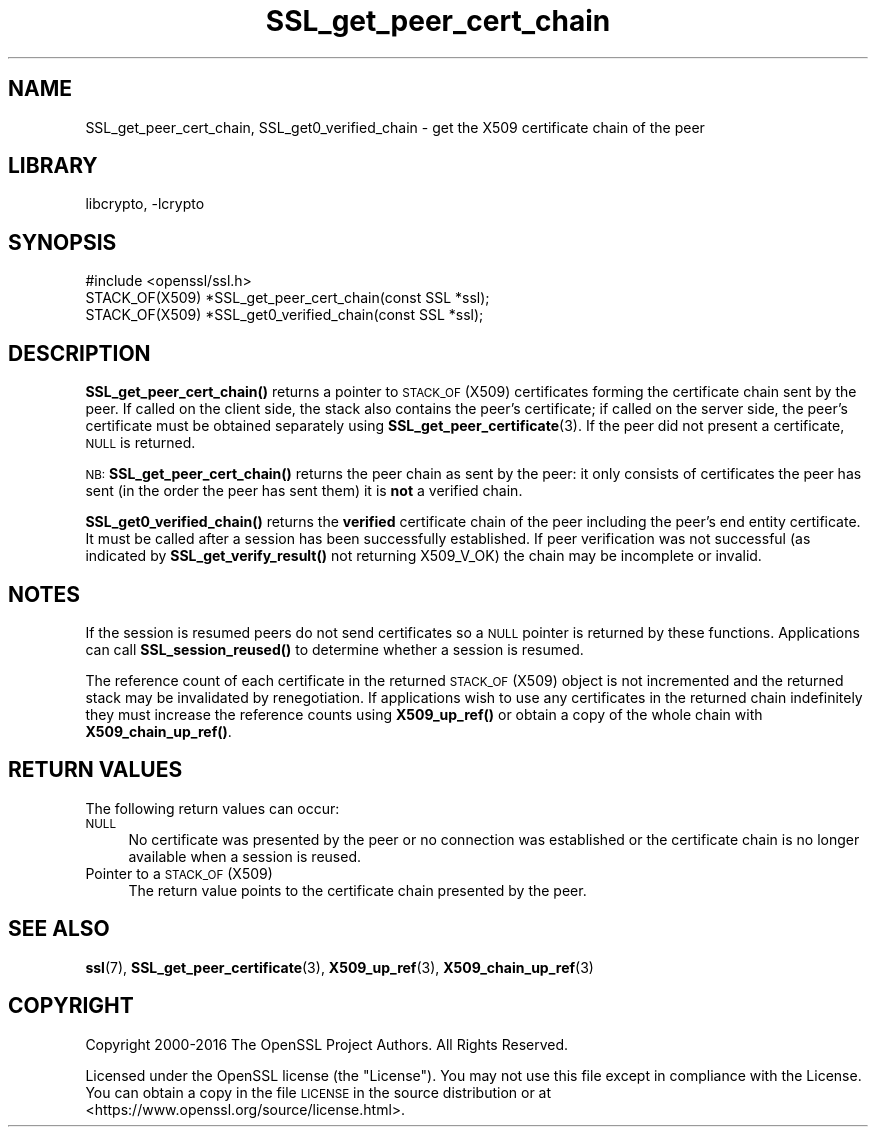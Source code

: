 .\"	$NetBSD: SSL_get_peer_cert_chain.3,v 1.19.2.1 2021/03/28 18:21:50 martin Exp $
.\"
.\" Automatically generated by Pod::Man 4.11 (Pod::Simple 3.35)
.\"
.\" Standard preamble:
.\" ========================================================================
.de Sp \" Vertical space (when we can't use .PP)
.if t .sp .5v
.if n .sp
..
.de Vb \" Begin verbatim text
.ft CW
.nf
.ne \\$1
..
.de Ve \" End verbatim text
.ft R
.fi
..
.\" Set up some character translations and predefined strings.  \*(-- will
.\" give an unbreakable dash, \*(PI will give pi, \*(L" will give a left
.\" double quote, and \*(R" will give a right double quote.  \*(C+ will
.\" give a nicer C++.  Capital omega is used to do unbreakable dashes and
.\" therefore won't be available.  \*(C` and \*(C' expand to `' in nroff,
.\" nothing in troff, for use with C<>.
.tr \(*W-
.ds C+ C\v'-.1v'\h'-1p'\s-2+\h'-1p'+\s0\v'.1v'\h'-1p'
.ie n \{\
.    ds -- \(*W-
.    ds PI pi
.    if (\n(.H=4u)&(1m=24u) .ds -- \(*W\h'-12u'\(*W\h'-12u'-\" diablo 10 pitch
.    if (\n(.H=4u)&(1m=20u) .ds -- \(*W\h'-12u'\(*W\h'-8u'-\"  diablo 12 pitch
.    ds L" ""
.    ds R" ""
.    ds C` ""
.    ds C' ""
'br\}
.el\{\
.    ds -- \|\(em\|
.    ds PI \(*p
.    ds L" ``
.    ds R" ''
.    ds C`
.    ds C'
'br\}
.\"
.\" Escape single quotes in literal strings from groff's Unicode transform.
.ie \n(.g .ds Aq \(aq
.el       .ds Aq '
.\"
.\" If the F register is >0, we'll generate index entries on stderr for
.\" titles (.TH), headers (.SH), subsections (.SS), items (.Ip), and index
.\" entries marked with X<> in POD.  Of course, you'll have to process the
.\" output yourself in some meaningful fashion.
.\"
.\" Avoid warning from groff about undefined register 'F'.
.de IX
..
.nr rF 0
.if \n(.g .if rF .nr rF 1
.if (\n(rF:(\n(.g==0)) \{\
.    if \nF \{\
.        de IX
.        tm Index:\\$1\t\\n%\t"\\$2"
..
.        if !\nF==2 \{\
.            nr % 0
.            nr F 2
.        \}
.    \}
.\}
.rr rF
.\"
.\" Accent mark definitions (@(#)ms.acc 1.5 88/02/08 SMI; from UCB 4.2).
.\" Fear.  Run.  Save yourself.  No user-serviceable parts.
.    \" fudge factors for nroff and troff
.if n \{\
.    ds #H 0
.    ds #V .8m
.    ds #F .3m
.    ds #[ \f1
.    ds #] \fP
.\}
.if t \{\
.    ds #H ((1u-(\\\\n(.fu%2u))*.13m)
.    ds #V .6m
.    ds #F 0
.    ds #[ \&
.    ds #] \&
.\}
.    \" simple accents for nroff and troff
.if n \{\
.    ds ' \&
.    ds ` \&
.    ds ^ \&
.    ds , \&
.    ds ~ ~
.    ds /
.\}
.if t \{\
.    ds ' \\k:\h'-(\\n(.wu*8/10-\*(#H)'\'\h"|\\n:u"
.    ds ` \\k:\h'-(\\n(.wu*8/10-\*(#H)'\`\h'|\\n:u'
.    ds ^ \\k:\h'-(\\n(.wu*10/11-\*(#H)'^\h'|\\n:u'
.    ds , \\k:\h'-(\\n(.wu*8/10)',\h'|\\n:u'
.    ds ~ \\k:\h'-(\\n(.wu-\*(#H-.1m)'~\h'|\\n:u'
.    ds / \\k:\h'-(\\n(.wu*8/10-\*(#H)'\z\(sl\h'|\\n:u'
.\}
.    \" troff and (daisy-wheel) nroff accents
.ds : \\k:\h'-(\\n(.wu*8/10-\*(#H+.1m+\*(#F)'\v'-\*(#V'\z.\h'.2m+\*(#F'.\h'|\\n:u'\v'\*(#V'
.ds 8 \h'\*(#H'\(*b\h'-\*(#H'
.ds o \\k:\h'-(\\n(.wu+\w'\(de'u-\*(#H)/2u'\v'-.3n'\*(#[\z\(de\v'.3n'\h'|\\n:u'\*(#]
.ds d- \h'\*(#H'\(pd\h'-\w'~'u'\v'-.25m'\f2\(hy\fP\v'.25m'\h'-\*(#H'
.ds D- D\\k:\h'-\w'D'u'\v'-.11m'\z\(hy\v'.11m'\h'|\\n:u'
.ds th \*(#[\v'.3m'\s+1I\s-1\v'-.3m'\h'-(\w'I'u*2/3)'\s-1o\s+1\*(#]
.ds Th \*(#[\s+2I\s-2\h'-\w'I'u*3/5'\v'-.3m'o\v'.3m'\*(#]
.ds ae a\h'-(\w'a'u*4/10)'e
.ds Ae A\h'-(\w'A'u*4/10)'E
.    \" corrections for vroff
.if v .ds ~ \\k:\h'-(\\n(.wu*9/10-\*(#H)'\s-2\u~\d\s+2\h'|\\n:u'
.if v .ds ^ \\k:\h'-(\\n(.wu*10/11-\*(#H)'\v'-.4m'^\v'.4m'\h'|\\n:u'
.    \" for low resolution devices (crt and lpr)
.if \n(.H>23 .if \n(.V>19 \
\{\
.    ds : e
.    ds 8 ss
.    ds o a
.    ds d- d\h'-1'\(ga
.    ds D- D\h'-1'\(hy
.    ds th \o'bp'
.    ds Th \o'LP'
.    ds ae ae
.    ds Ae AE
.\}
.rm #[ #] #H #V #F C
.\" ========================================================================
.\"
.IX Title "SSL_get_peer_cert_chain 3"
.TH SSL_get_peer_cert_chain 3 "2018-09-23" "1.1.1i" "OpenSSL"
.\" For nroff, turn off justification.  Always turn off hyphenation; it makes
.\" way too many mistakes in technical documents.
.if n .ad l
.nh
.SH "NAME"
SSL_get_peer_cert_chain, SSL_get0_verified_chain \- get the X509 certificate
chain of the peer
.SH "LIBRARY"
libcrypto, -lcrypto
.SH "SYNOPSIS"
.IX Header "SYNOPSIS"
.Vb 1
\& #include <openssl/ssl.h>
\&
\& STACK_OF(X509) *SSL_get_peer_cert_chain(const SSL *ssl);
\& STACK_OF(X509) *SSL_get0_verified_chain(const SSL *ssl);
.Ve
.SH "DESCRIPTION"
.IX Header "DESCRIPTION"
\&\fBSSL_get_peer_cert_chain()\fR returns a pointer to \s-1STACK_OF\s0(X509) certificates
forming the certificate chain sent by the peer. If called on the client side,
the stack also contains the peer's certificate; if called on the server
side, the peer's certificate must be obtained separately using
\&\fBSSL_get_peer_certificate\fR\|(3).
If the peer did not present a certificate, \s-1NULL\s0 is returned.
.PP
\&\s-1NB:\s0 \fBSSL_get_peer_cert_chain()\fR returns the peer chain as sent by the peer: it
only consists of certificates the peer has sent (in the order the peer
has sent them) it is \fBnot\fR a verified chain.
.PP
\&\fBSSL_get0_verified_chain()\fR returns the \fBverified\fR certificate chain
of the peer including the peer's end entity certificate. It must be called
after a session has been successfully established. If peer verification was
not successful (as indicated by \fBSSL_get_verify_result()\fR not returning
X509_V_OK) the chain may be incomplete or invalid.
.SH "NOTES"
.IX Header "NOTES"
If the session is resumed peers do not send certificates so a \s-1NULL\s0 pointer
is returned by these functions. Applications can call \fBSSL_session_reused()\fR
to determine whether a session is resumed.
.PP
The reference count of each certificate in the returned \s-1STACK_OF\s0(X509) object
is not incremented and the returned stack may be invalidated by renegotiation.
If applications wish to use any certificates in the returned chain
indefinitely they must increase the reference counts using \fBX509_up_ref()\fR or
obtain a copy of the whole chain with \fBX509_chain_up_ref()\fR.
.SH "RETURN VALUES"
.IX Header "RETURN VALUES"
The following return values can occur:
.IP "\s-1NULL\s0" 4
.IX Item "NULL"
No certificate was presented by the peer or no connection was established
or the certificate chain is no longer available when a session is reused.
.IP "Pointer to a \s-1STACK_OF\s0(X509)" 4
.IX Item "Pointer to a STACK_OF(X509)"
The return value points to the certificate chain presented by the peer.
.SH "SEE ALSO"
.IX Header "SEE ALSO"
\&\fBssl\fR\|(7), \fBSSL_get_peer_certificate\fR\|(3), \fBX509_up_ref\fR\|(3),
\&\fBX509_chain_up_ref\fR\|(3)
.SH "COPYRIGHT"
.IX Header "COPYRIGHT"
Copyright 2000\-2016 The OpenSSL Project Authors. All Rights Reserved.
.PP
Licensed under the OpenSSL license (the \*(L"License\*(R").  You may not use
this file except in compliance with the License.  You can obtain a copy
in the file \s-1LICENSE\s0 in the source distribution or at
<https://www.openssl.org/source/license.html>.
